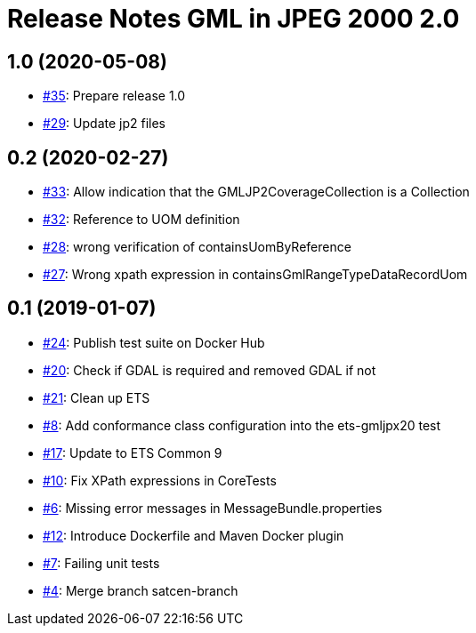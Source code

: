 = Release Notes GML in JPEG 2000 2.0

== 1.0 (2020-05-08)

- https://github.com/opengeospatial/ets-gmljpx20/issues/35[#35]: Prepare release 1.0
- https://github.com/opengeospatial/ets-gmljpx20/issues/29[#29]: Update jp2 files

== 0.2 (2020-02-27)

- https://github.com/opengeospatial/ets-gmljpx20/issues/33[#33]: Allow indication that the GMLJP2CoverageCollection is a Collection
- https://github.com/opengeospatial/ets-gmljpx20/issues/32[#32]: Reference to UOM definition
- https://github.com/opengeospatial/ets-gmljpx20/issues/28[#28]: wrong verification of containsUomByReference
- https://github.com/opengeospatial/ets-gmljpx20/issues/27[#27]: Wrong xpath expression in containsGmlRangeTypeDataRecordUom

== 0.1 (2019-01-07)

- https://github.com/opengeospatial/ets-gmljpx20/issues/24[#24]: Publish test suite on Docker Hub
- https://github.com/opengeospatial/ets-gmljpx20/issues/20[#20]: Check if GDAL is required and removed GDAL if not
- https://github.com/opengeospatial/ets-gmljpx20/issues/21[#21]: Clean up ETS
- https://github.com/opengeospatial/ets-gmljpx20/issues/8[#8]: Add conformance class configuration into the ets-gmljpx20 test
- https://github.com/opengeospatial/ets-gmljpx20/issues/17[#17]: Update to ETS Common 9
- https://github.com/opengeospatial/ets-gmljpx20/issues/10[#10]: Fix XPath expressions in CoreTests
- https://github.com/opengeospatial/ets-gmljpx20/issues/6[#6]: Missing error messages in MessageBundle.properties
- https://github.com/opengeospatial/ets-gmljpx20/issues/12[#12]: Introduce Dockerfile and Maven Docker plugin
- https://github.com/opengeospatial/ets-gmljpx20/issues/7[#7]: Failing unit tests
- https://github.com/opengeospatial/ets-gmljpx20/issues/4[#4]: Merge branch satcen-branch
